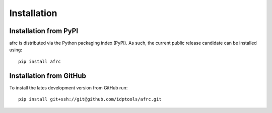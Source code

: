 Installation
=========================================================

Installation from PyPI
----------------------------

afrc is distributed via the Python packaging index (PyPI). As such, the current public release candidate can be installed using::

   pip install afrc
   
   
Installation from GitHub
----------------------------
To install the lates development version from GitHub run::

	pip install git+ssh://git@github.com/idptools/afrc.git
   





